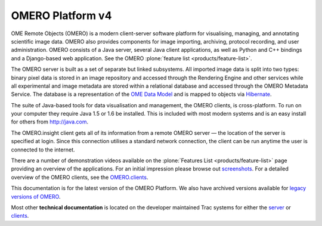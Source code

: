 OMERO Platform v4
=================

OME Remote Objects (OMERO) is a modern client-server software platform
for visualising, managing, and annotating scientific image data. OMERO
also provides components for image importing, archiving, protocol
recording, and user administration. OMERO consists of a Java server,
several Java client applications, as well as Python and C++ bindings and
a Django-based web application. See the OMERO :plone:`feature
list <products/feature-list>`.

The OMERO server is built as a set of separate but linked subsystems.
All imported image data is split into two types: binary pixel data is
stored in an image repository and accessed through the Rendering Engine
and other services while all experimental and image metadata are stored
within a relational database and accessed through the OMERO Metadata
Service. The database is a representation of the `OME Data
Model </site/support/file-formats>`_ and is mapped to objects via
`Hibernate <http://www.hibernate.org>`_.

The suite of Java-based tools for data visualisation and management, the
OMERO clients, is cross-platform. To run on your computer they require
Java 1.5 or 1.6 be installed. This is included with most modern systems
and is an easy install for others from http://java.com.

The OMERO.insight client gets all of its information from a remote OMERO
server — the location of the server is specified at login. Since this
connection utilises a standard network connection, the client can be run
anytime the user is connected to the internet.

There are a number of demonstration videos available on the :plone:`Features
List <products/feature-list>` page providing an overview of the
applications. For an initial impression please browse out
`screenshots <screenshots>`_. For a detailed overview of the OMERO
clients, see the `OMERO.clients <clients>`_.

This documentation is for the latest version of the OMERO Platform. We
also have archived versions available for `legacy versions of
OMERO </site/support/legacy/>`_.

Most other **technical documentation** is located on the developer
maintained Trac systems for either the
`server <http://trac.openmicroscopy.org.uk/omero/>`_ or
`clients <http://trac.openmicroscopy.org.uk/shoola/>`_.
